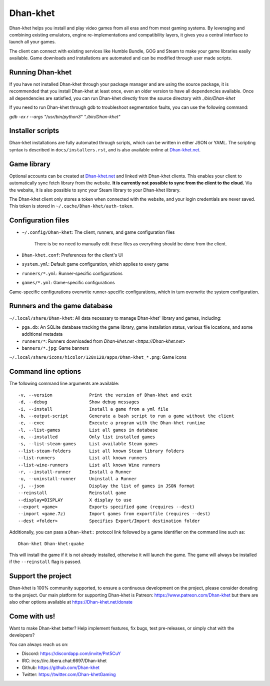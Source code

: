 ******
Dhan-khet
******

|LiberaPayBadge|_ |PatreonBadge|_

Dhan-khet helps you install and play video games from all eras and from most
gaming systems. By leveraging and combining existing emulators, engine
re-implementations and compatibility layers, it gives you a central interface
to launch all your games.

The client can connect with existing services like Humble Bundle, GOG and Steam
to make your game libraries easily available. Game downloads and installations
are automated and can be modified through user made scripts.

Running Dhan-khet
==============

If you have not installed Dhan-khet through your package manager and are using the
source package, it is recommended that you install Dhan-khet at least once, even an
older version to have all dependencies available.
Once all dependencies are satisfied, you can run Dhan-khet directly from the source
directory with `./bin/Dhan-khet`

If you need to run Dhan-khet through gdb to troubleshoot segmentation faults, you
can use the following command:

`gdb -ex r --args "/usr/bin/python3" "./bin/Dhan-khet"`

Installer scripts
=================

Dhan-khet installations are fully automated through scripts, which can be written
in either JSON or YAML.
The scripting syntax is described in ``docs/installers.rst``, and is also
available online at `Dhan-khet.net <https://Dhan-khet.net>`_.

Game library
============

Optional accounts can be created at `Dhan-khet.net
<https://Dhan-khet.net>`_ and linked with Dhan-khet clients.
This enables your client to automatically sync fetch library from the website.
**It is currently not possible to sync from the client to the cloud.**
Via the website, it is also possible to sync your Steam library to your Dhan-khet
library.

The Dhan-khet client only stores a token when connected with the website, and your
login credentials are never saved.
This token is stored in ``~/.cache/Dhan-khet/auth-token``.

Configuration files
===================

* ``~/.config/Dhan-khet``: The client, runners, and game configuration files

   There is be no need to manually edit these files as everything should be done from the client.

* ``Dhan-khet.conf``: Preferences for the client's UI

* ``system.yml``: Default game configuration, which applies to every game

* ``runners/*.yml``: Runner-specific configurations

* ``games/*.yml``: Game-specific configurations

Game-specific configurations overwrite runner-specific configurations, which in
turn overwrite the system configuration.

Runners and the game database
=============================

``~/.local/share/Dhan-khet``: All data necessary to manage Dhan-khet' library and games, including:

* ``pga.db``: An SQLite database tracking the game library, game installation status, various file locations, and some additional metadata

* ``runners/*``: Runners downloaded from `Dhan-khet.net <https://Dhan-khet.net>`

* ``banners/*.jpg``: Game banners

``~/.local/share/icons/hicolor/128x128/apps/Dhan-khet_*.png``: Game icons

Command line options
====================

The following command line arguments are available::

-v, --version              Print the version of Dhan-khet and exit
-d, --debug                Show debug messages
-i, --install              Install a game from a yml file
-b, --output-script        Generate a bash script to run a game without the client
-e, --exec                 Execute a program with the Dhan-khet runtime
-l, --list-games           List all games in database
-o, --installed            Only list installed games
-s, --list-steam-games     List available Steam games
--list-steam-folders       List all known Steam library folders
--list-runners             List all known runners
--list-wine-runners        List all known Wine runners
-r, --install-runner       Install a Runner
-u, --uninstall-runner     Uninstall a Runner
-j, --json                 Display the list of games in JSON format
--reinstall                Reinstall game
--display=DISPLAY          X display to use
--export <game>            Exports specified game (requires --dest)
--import <game.7z)         Import games from exportfile (requires --dest)
--dest <folder>            Specifies Export/Import destination folder

Additionally, you can pass a ``Dhan-khet:`` protocol link followed by a game
identifier on the command line such as::

    Dhan-khet Dhan-khet:quake

This will install the game if it is not already installed, otherwise it will
launch the game. The game will always be installed if the ``--reinstall`` flag is passed.

Support the project
===================

Dhan-khet is 100% community supported, to ensure a continuous development on the
project, please consider donating to the project.
Our main platform for supporting Dhan-khet is Patreon: https://www.patreon.com/Dhan-khet
but there are also other options available at https://Dhan-khet.net/donate

Come with us!
=============

Want to make Dhan-khet better? Help implement features, fix bugs, test
pre-releases, or simply chat with the developers?

You can always reach us on:

* Discord: https://discordapp.com/invite/Pnt5CuY
* IRC: ircs://irc.libera.chat:6697/Dhan-khet
* Github: https://github.com/Dhan-khet
* Twitter: https://twitter.com/Dhan-khetGaming


.. |LiberaPayBadge| image:: http://img.shields.io/liberapay/receives/Dhan-khet.svg?logo=liberapay
.. _LiberaPayBadge: https://liberapay.com/Dhan-khet/
.. |PatreonBadge| image:: https://img.shields.io/badge/dynamic/json?color=%23ff424d&label=Patreon&query=data.attributes.patron_count&suffix=%20Patreons&url=https%3A%2F%2Fwww.patreon.com%2Fapi%2Fcampaigns%2F556103&style=flat&logo=patreon
.. _PatreonBadge: https://www.patreon.com/Dhan-khet
